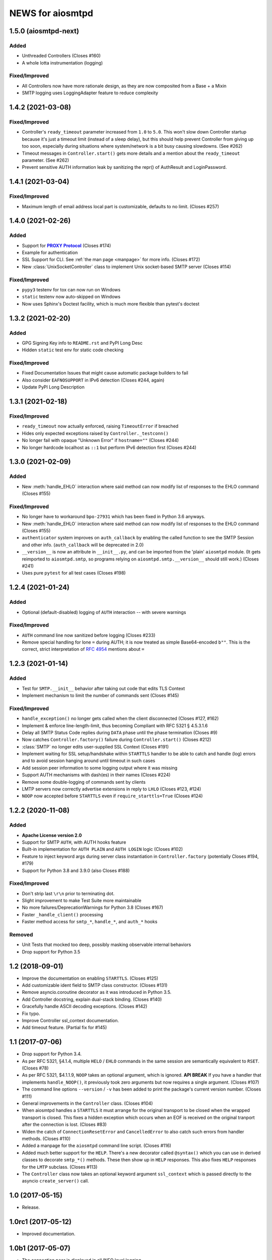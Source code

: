 ###################
 NEWS for aiosmtpd
###################


1.5.0 (aiosmtpd-next)
=====================

Added
-----
* Unthreaded Controllers (Closes #160)
* A whole lotta instrumentation (logging)

Fixed/Improved
--------------
* All Controllers now have more rationale design, as they are now composited from a Base + a Mixin
* SMTP logging uses LoggingAdapter feature to reduce complexity


1.4.2 (2021-03-08)
=====================

Fixed/Improved
--------------
* Controller's ``ready_timeout`` parameter increased from ``1.0`` to ``5.0``.
  This won't slow down Controller startup because it's just a timeout limit
  (instead of a sleep delay),
  but this should help prevent Controller from giving up too soon,
  especially during situations where system/network is a bit busy causing slowdowns.
  (See #262)
* Timeout messages in ``Controller.start()`` gets more details and a mention about the
  ``ready_timeout`` parameter. (See #262)
* Prevent sensitive AUTH information leak by sanitizing the repr()
  of AuthResult and LoginPassword.


1.4.1 (2021-03-04)
==================

Fixed/Improved
--------------
* Maximum length of email address local part is customizable, defaults to no limit. (Closes #257)


1.4.0 (2021-02-26)
==================

Added
-----
* Support for |PROXY Protocol|_ (Closes #174)
* Example for authentication
* SSL Support for CLI. See :ref:`the man page <manpage>` for more info. (Closes #172)
* New :class:`UnixSocketController` class to implement Unix socket-based SMTP server
  (Closes #114)

.. _`PROXY Protocol`: https://www.haproxy.com/blog/using-haproxy-with-the-proxy-protocol-to-better-secure-your-database/
.. |PROXY Protocol| replace:: **PROXY Protocol**

Fixed/Improved
--------------
* ``pypy3`` testenv for tox can now run on Windows
* ``static`` testenv now auto-skipped on Windows
* Now uses Sphinx's Doctest facility, which is much more flexible than pytest's doctest


1.3.2 (2021-02-20)
==================

Added
-----
* GPG Signing Key info to ``README.rst`` and PyPI Long Desc
* Hidden ``static`` test env for static code checking

Fixed/Improved
--------------
* Fixed Documentation Issues that might cause automatic package builders to fail
* Also consider ``EAFNOSUPPORT`` in IPv6 detection (Closes #244, again)
* Update PyPI Long Description


1.3.1 (2021-02-18)
==================

Fixed/Improved
--------------
* ``ready_timeout`` now actually enforced, raising ``TimeoutError`` if breached
* Hides only expected exceptions raised by ``Controller._testconn()``
* No longer fail with opaque "Unknown Error" if ``hostname=""`` (Closes #244)
* No longer hardcode localhost as ``::1`` but perform IPv6 detection first (Closes #244)


1.3.0 (2021-02-09)
==================

Added
-----
* New :meth:`handle_EHLO` interaction where said method can now modify list of responses
  to the EHLO command (Closes #155)

Fixed/Improved
--------------
* No longer have to workaround ``bpo-27931`` which has been fixed in Python 3.6 anyways.
* New :meth:`handle_EHLO` interaction where said method can now modify list of responses
  to the EHLO command (Closes #155)
* ``authenticator`` system improves on ``auth_callback`` by enabling the called function
  to see the SMTP Session and other info.
  (``auth_callback`` will be deprecated in 2.0)
* ``__version__`` is now an attribute in ``__init__.py``,
  and can be imported from the 'plain' ``aiosmtpd`` module.
  (It gets reimported to ``aiosmtpd.smtp``,
  so programs relying on ``aiosmtpd.smtp.__version__`` should still work.)
  (Closes #241)
* Uses pure ``pytest`` for all test cases (Closes #198)


1.2.4 (2021-01-24)
==================

Added
-----
* Optional (default-disabled) logging of ``AUTH`` interaction -- with severe warnings

Fixed/Improved
--------------
* ``AUTH`` command line now sanitized before logging (Closes #233)
* Remove special handling for lone ``=`` during AUTH;
  it is now treated as simple Base64-encoded ``b""``.
  This is the correct, strict interpretation of :rfc:`4954` mentions about ``=``


1.2.3 (2021-01-14)
==================

Added
-----
* Test for ``SMTP.__init__`` behavior after taking out code that edits TLS Context
* Implement mechanism to limit the number of commands sent (Closes #145)

Fixed/Improved
--------------
* ``handle_exception()`` no longer gets called when the client disconnected (Closes #127, #162)
* Implement & enforce line-length-limit, thus becoming Compliant with RFC 5321 § 4.5.3.1.6
* Delay all SMTP Status Code replies during ``DATA`` phase until the phase termination (Closes #9)
* Now catches ``Controller.factory()`` failure during ``Controller.start()`` (Closes #212)
* :class:`SMTP` no longer edits user-supplied SSL Context (Closes #191)
* Implement waiting for SSL setup/handshake within ``STARTTLS`` handler to be able to catch and handle
  (log) errors and to avoid session hanging around until timeout in such cases
* Add session peer information to some logging output where it was missing
* Support AUTH mechanisms with dash(es) in their names (Closes #224)
* Remove some double-logging of commands sent by clients
* LMTP servers now correctly advertise extensions in reply to ``LHLO`` (Closes #123, #124)
* ``NOOP`` now accepted before ``STARTTLS`` even if ``require_starttls=True`` (Closes #124)


1.2.2 (2020-11-08)
==================

Added
-----
* **Apache License version 2.0**
* Support for SMTP ``AUTH``, with AUTH hooks feature
* Built-in implementation for ``AUTH PLAIN`` and ``AUTH LOGIN`` logic (Closes #102)
* Feature to inject keyword args during server class instantiation in ``Controller.factory``
  (potentially Closes #194, #179)
* Support for Python 3.8 and 3.9.0 (also Closes #188)

Fixed/Improved
--------------
* Don't strip last ``\r\n`` prior to terminating dot.
* Slight improvement to make Test Suite more maintainable
* No more failures/DeprecationWarnings for Python 3.8 (Closes #167)
* Faster ``_handle_client()`` processing
* Faster method access for ``smtp_*``, ``handle_*``, and ``auth_*`` hooks

Removed
-------
* Unit Tests that mocked too deep, possibly masking observable internal behaviors
* Drop support for Python 3.5


1.2 (2018-09-01)
================
* Improve the documentation on enabling ``STARTTLS``.  (Closes #125)
* Add customizable ident field to SMTP class constructor. (Closes #131)
* Remove asyncio.coroutine decorator as it was introduced in Python 3.5.
* Add Controller docstring, explain dual-stack binding. (Closes #140)
* Gracefully handle ASCII decoding exceptions. (Closes #142)
* Fix typo.
* Improve Controller ssl_context documentation.
* Add timeout feature. (Partial fix for #145)


1.1 (2017-07-06)
================
* Drop support for Python 3.4.
* As per RFC 5321, §4.1.4, multiple ``HELO`` / ``EHLO`` commands in the same
  session are semantically equivalent to ``RSET``.  (Closes #78)
* As per RFC 5321, $4.1.1.9, ``NOOP`` takes an optional argument, which is
  ignored.  **API BREAK** If you have a handler that implements
  ``handle_NOOP()``, it previously took zero arguments but now requires a
  single argument.  (Closes #107)
* The command line options ``--version`` / ``-v`` has been added to print the
  package's current version number.  (Closes #111)
* General improvements in the ``Controller`` class.  (Closes #104)
* When aiosmtpd handles a ``STARTTLS`` it must arrange for the original
  transport to be closed when the wrapped transport is closed.  This fixes a
  hidden exception which occurs when an EOF is received on the original
  tranport after the connection is lost.  (Closes #83)
* Widen the catch of ``ConnectionResetError`` and ``CancelledError`` to also
  catch such errors from handler methods.  (Closes #110)
* Added a manpage for the ``aiosmtpd`` command line script.  (Closes #116)
* Added much better support for the ``HELP``.  There's a new decorator called
  ``@syntax()`` which you can use in derived classes to decorate ``smtp_*()``
  methods.  These then show up in ``HELP`` responses.  This also fixes
  ``HELP`` responses for the ``LMTP`` subclass.  (Closes #113)
* The ``Controller`` class now takes an optional keyword argument
  ``ssl_context`` which is passed directly to the asyncio ``create_server()``
  call.

1.0 (2017-05-15)
================
* Release.

1.0rc1 (2017-05-12)
===================
* Improved documentation.

1.0b1 (2017-05-07)
==================
* The connection peer is displayed in all INFO level logging.
* When running the test suite, you can include a ``-E`` option after the
  ``--`` separator to boost the debugging output.
* The main SMTP readline loops are now more robust against connection resets
  and mid-read EOFs.  (Closes #62)
* ``Proxy`` handlers work with ``SMTP`` servers regardless of the value of the
  ``decode_data`` argument.
* The command line script is now installed as ``aiosmtpd`` instead of
  ``smtpd``.
* The ``SMTP`` class now does a better job of handling Unicode, when the
  client does not claim to support ``SMTPUTF8`` but sends non-ASCII anyway.
  The server forces ASCII-only handling when ``enable_SMTPUTF8=False`` (the
  default) is passed to the constructor.  The command line arguments
  ``decode_data=True`` and ``enable_SMTPUTF8=True`` are no longer mutually
  exclusive.
* Officially support Windows.  (Closes #76)

1.0a5 (2017-04-06)
==================
* A new handler hook API has been added which provides more flexibility but
  requires more responsibility (e.g. hooks must return a string status).
  Deprecate ``SMTP.ehlo_hook()`` and ``SMTP.rset_hook()``.
* Deprecate handler ``process_message()`` methods.  Use the new asynchronous
  ``handle_DATA()`` methods, which take a session and an envelope object.
* Added the ``STARTTLS`` extension.  Given by Konstantin Volkov.
* Minor changes to the way the ``Debugging`` handler prints ``mail_options``
  and ``rcpt_options`` (although the latter is still not support in ``SMTP``).
* ``DATA`` method now respects original line endings, and passing size limits
  is now handled better.  Given by Konstantin Volkov.
* The ``Controller`` class has two new optional keyword arguments.

  - ``ready_timeout`` specifies a timeout in seconds that can be used to limit
    the amount of time it waits for the server to become ready.  This can also
    be overridden with the environment variable
    ``AIOSMTPD_CONTROLLER_TIMEOUT``. (Closes #35)
  - ``enable_SMTPUTF8`` is passed through to the ``SMTP`` constructor in the
    default factory.  If you override ``Controller.factory()`` you can pass
    ``self.enable_SMTPUTF8`` yourself.
* Handlers can define a ``handle_tls_handshake()`` method, which takes a
  session object, and is called if SSL is enabled during the making of the
  connection.  (Closes #48)
* Better Windows compatibility.
* Better Python 3.4 compatibility.
* Use ``flufl.testing`` package for nose2 and flake8 plugins.
* The test suite has achieved 100% code coverage. (Closes #2)

1.0a4 (2016-11-29)
==================
* The SMTP server connection identifier can be changed by setting the
  ``__ident__`` attribute on the ``SMTP`` instance.  (Closes #20)
* Fixed a new incompatibility with the ``atpublic`` library.

1.0a3 (2016-11-24)
==================
* Fix typo in ``Message.prepare_message()`` handler.  The crafted
  ``X-RcptTos`` header is renamed to ``X-RcptTo`` for backward compatibility
  with older libraries.
* Add a few hooks to make subclassing easier:

  * ``SMTP.ehlo_hook()`` is called just before the final, non-continuing 250
    response to allow subclasses to add additional ``EHLO`` sub-responses.
  * ``SMTP.rset_hook()`` is called just before the final 250 command to allow
    subclasses to provide additional ``RSET`` functionality.
  * ``Controller.make_socket()`` allows subclasses to customize the creation
    of the socket before binding.

1.0a2 (2016-11-22)
==================
* Officially support Python 3.6.
* Fix support for both IPv4 and IPv6 based on the ``--listen`` option.  Given
  by Jason Coombs.  (Closes #3)
* Correctly handle client disconnects.  Given by Konstantin vz'One Enchant.
* The SMTP class now takes an optional ``hostname`` argument.  Use this if you
  want to avoid the use of ``socket.getfqdn()``.  Given by Konstantin vz'One
  Enchant.
* Close the transport and thus the connection on SMTP ``QUIT``.  (Closes #11)
* Added an ``AsyncMessage`` handler.  Given by Konstantin vz'One Enchant.
* Add an examples/ directory.
* Flake8 clean.

1.0a1 (2015-10-19)
==================
* Initial release.
